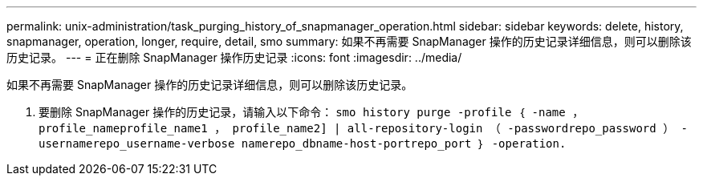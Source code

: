 ---
permalink: unix-administration/task_purging_history_of_snapmanager_operation.html 
sidebar: sidebar 
keywords: delete, history, snapmanager, operation, longer, require, detail, smo 
summary: 如果不再需要 SnapManager 操作的历史记录详细信息，则可以删除该历史记录。 
---
= 正在删除 SnapManager 操作历史记录
:icons: font
:imagesdir: ../media/


[role="lead"]
如果不再需要 SnapManager 操作的历史记录详细信息，则可以删除该历史记录。

. 要删除 SnapManager 操作的历史记录，请输入以下命令： `smo history purge -profile ｛ -name ， profile_nameprofile_name1 ， profile_name2] | all-repository-login （ -passwordrepo_password ） -usernamerepo_username-verbose namerepo_dbname-host-portrepo_port ｝ -operation.`

